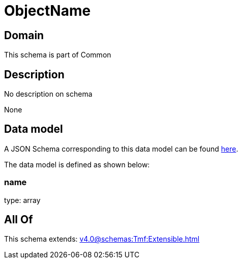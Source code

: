 = ObjectName

[#domain]
== Domain

This schema is part of Common

[#description]
== Description

No description on schema

None

[#data_model]
== Data model

A JSON Schema corresponding to this data model can be found https://tmforum.org[here].

The data model is defined as shown below:


=== name
type: array


[#all_of]
== All Of

This schema extends: xref:v4.0@schemas:Tmf:Extensible.adoc[]
